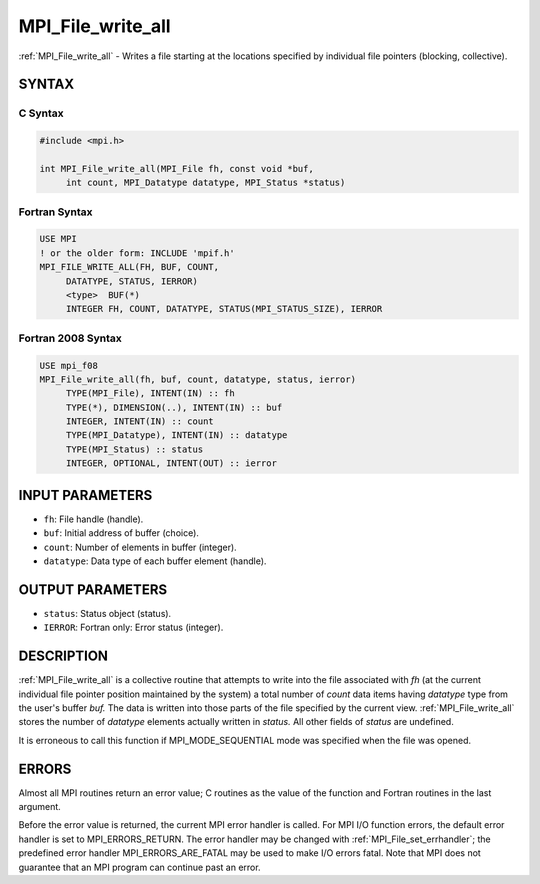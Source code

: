 .. _mpi_file_write_all:


MPI_File_write_all
==================

.. include_body

:ref:`MPI_File_write_all` - Writes a file starting at the locations
specified by individual file pointers (blocking, collective).


SYNTAX
------



C Syntax
^^^^^^^^

.. code-block:: c

   #include <mpi.h>

   int MPI_File_write_all(MPI_File fh, const void *buf,
   	int count, MPI_Datatype datatype, MPI_Status *status)


Fortran Syntax
^^^^^^^^^^^^^^

.. code-block:: fortran

   USE MPI
   ! or the older form: INCLUDE 'mpif.h'
   MPI_FILE_WRITE_ALL(FH, BUF, COUNT,
   	DATATYPE, STATUS, IERROR)
   	<type>	BUF(*)
   	INTEGER	FH, COUNT, DATATYPE, STATUS(MPI_STATUS_SIZE), IERROR


Fortran 2008 Syntax
^^^^^^^^^^^^^^^^^^^

.. code-block:: fortran

   USE mpi_f08
   MPI_File_write_all(fh, buf, count, datatype, status, ierror)
   	TYPE(MPI_File), INTENT(IN) :: fh
   	TYPE(*), DIMENSION(..), INTENT(IN) :: buf
   	INTEGER, INTENT(IN) :: count
   	TYPE(MPI_Datatype), INTENT(IN) :: datatype
   	TYPE(MPI_Status) :: status
   	INTEGER, OPTIONAL, INTENT(OUT) :: ierror


INPUT PARAMETERS
----------------
* ``fh``: File handle (handle).
* ``buf``: Initial address of buffer (choice).
* ``count``: Number of elements in buffer (integer).
* ``datatype``: Data type of each buffer element (handle).

OUTPUT PARAMETERS
-----------------
* ``status``: Status object (status).
* ``IERROR``: Fortran only: Error status (integer).

DESCRIPTION
-----------

:ref:`MPI_File_write_all` is a collective routine that attempts to write into
the file associated with *fh* (at the current individual file pointer
position maintained by the system) a total number of *count* data items
having *datatype* type from the user's buffer *buf.* The data is written
into those parts of the file specified by the current view.
:ref:`MPI_File_write_all` stores the number of *datatype* elements actually
written in *status.* All other fields of *status* are undefined.

It is erroneous to call this function if MPI_MODE_SEQUENTIAL mode was
specified when the file was opened.


ERRORS
------

Almost all MPI routines return an error value; C routines as the value
of the function and Fortran routines in the last argument.

Before the error value is returned, the current MPI error handler is
called. For MPI I/O function errors, the default error handler is set to
MPI_ERRORS_RETURN. The error handler may be changed with
:ref:`MPI_File_set_errhandler`; the predefined error handler
MPI_ERRORS_ARE_FATAL may be used to make I/O errors fatal. Note that MPI
does not guarantee that an MPI program can continue past an error.
